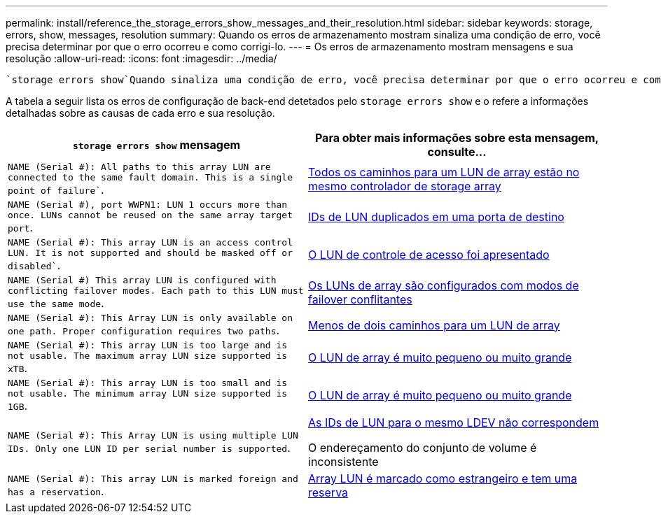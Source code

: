 ---
permalink: install/reference_the_storage_errors_show_messages_and_their_resolution.html 
sidebar: sidebar 
keywords: storage, errors, show, messages, resolution 
summary: Quando os erros de armazenamento mostram sinaliza uma condição de erro, você precisa determinar por que o erro ocorreu e como corrigi-lo. 
---
= Os erros de armazenamento mostram mensagens e sua resolução
:allow-uri-read: 
:icons: font
:imagesdir: ../media/


[role="lead"]
 `storage errors show`Quando sinaliza uma condição de erro, você precisa determinar por que o erro ocorreu e como corrigi-lo.

A tabela a seguir lista os erros de configuração de back-end detetados pelo `storage errors show` e o refere a informações detalhadas sobre as causas de cada erro e sua resolução.

|===
| `storage errors show` mensagem | Para obter mais informações sobre esta mensagem, consulte... 


 a| 
`NAME (Serial #): All paths to this array LUN are connected to the same fault domain. This is a single point of failure``.
 a| 
xref:reference_all_paths_to_an_array_lun_are_on_the_same_storage_array_controller.adoc[Todos os caminhos para um LUN de array estão no mesmo controlador de storage array]



 a| 
`NAME (Serial #), port WWPN1: LUN 1 occurs more than once. LUNs cannot be reused on the same array target port`.
 a| 
xref:reference_duplicate_lun_ids_on_a_target_port.adoc[IDs de LUN duplicados em uma porta de destino]



 a| 
`NAME (Serial #): This array LUN is an access control LUN. It is not supported and should be masked off or disabled``.
 a| 
xref:reference_an_access_control_lun_is_presented_to_ontap.adoc[O LUN de controle de acesso foi apresentado]



 a| 
`NAME (Serial #) This array LUN is configured with conflicting failover modes. Each path to this LUN must use the same mode`.
 a| 
xref:reference_array_luns_are_configured_with_conflicting_failover_modes_clustered_data_ontap_8_2_and_later.adoc[Os LUNs de array são configurados com modos de failover conflitantes]



 a| 
`NAME (Serial #): This Array LUN is only available on one path. Proper configuration requires two paths`.
 a| 
xref:reference_fewer_than_two_paths_to_an_array_lun.adoc[Menos de dois caminhos para um LUN de array]



 a| 
`NAME (Serial #): This array LUN is too large and is not usable. The maximum array LUN size supported is xTB`.
 a| 
xref:reference_array_lun_is_either_smaller_or_larger_than_the_supported_values.adoc[O LUN de array é muito pequeno ou muito grande]



 a| 
`NAME (Serial #): This array LUN is too small and is not usable. The minimum array LUN size supported is 1GB`.
 a| 
xref:reference_array_lun_is_either_smaller_or_larger_than_the_supported_values.adoc[O LUN de array é muito pequeno ou muito grande]



 a| 
`NAME (Serial #): This Array LUN is using multiple LUN IDs. Only one LUN ID per serial number is supported`.
 a| 
xref:reference_lun_ids_for_the_same_ldev_do_not_match.adoc[As IDs de LUN para o mesmo LDEV não correspondem]

O endereçamento do conjunto de volume é inconsistente



 a| 
`NAME (Serial #): This array LUN is marked foreign and has a reservation`.
 a| 
xref:reference_array_lun_is_marked_foreign_and_has_a_reservation_data_ontap_8_3_and_later.adoc[Array LUN é marcado como estrangeiro e tem uma reserva]

|===